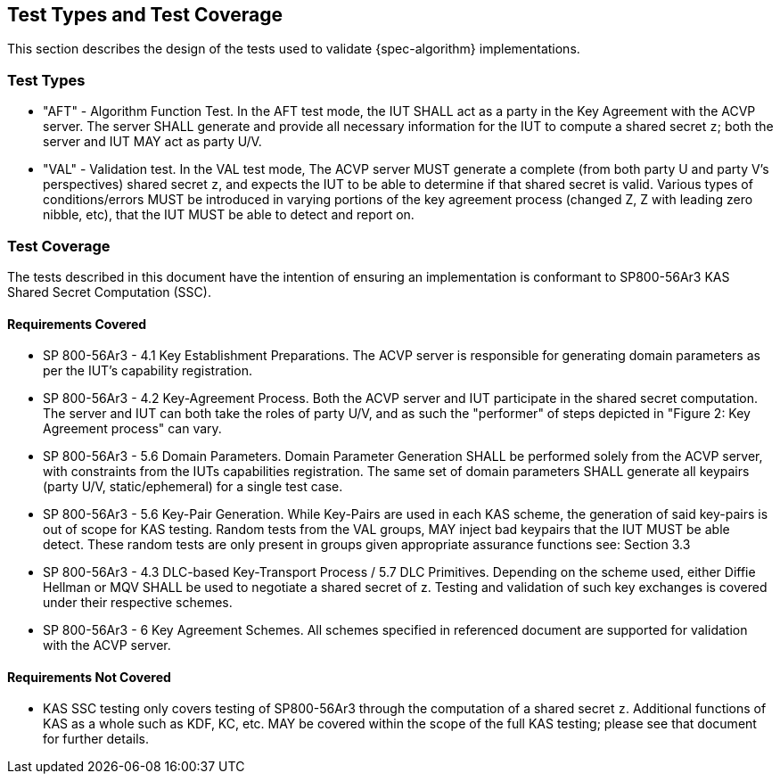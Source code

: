 
[#testtypes]
== Test Types and Test Coverage

This section describes the design of the tests used to validate {spec-algorithm} implementations.

=== Test Types

* "AFT" - Algorithm Function Test. In the AFT test mode, the IUT SHALL act as a party in the Key Agreement with the ACVP server. The server SHALL generate and provide all necessary information for the IUT to compute a shared secret `z`; both the server and IUT MAY act as party U/V.
* "VAL" - Validation test. In the VAL test mode, The ACVP server MUST generate a complete (from both party U and party V's perspectives) shared secret `z`, and expects the IUT to be able to determine if that shared secret is valid. Various types of conditions/errors MUST be introduced in varying portions of the key agreement process (changed Z, Z with leading zero nibble, etc), that the IUT MUST be able to detect and report on.

=== Test Coverage

The tests described in this document have the intention of ensuring an implementation is conformant to SP800-56Ar3 KAS Shared Secret Computation (SSC).

==== Requirements Covered

* SP 800-56Ar3 - 4.1 Key Establishment Preparations. The ACVP server is responsible for generating domain parameters as per the IUT's capability registration.
* SP 800-56Ar3 - 4.2 Key-Agreement Process. Both the ACVP server and IUT participate in the shared secret computation. The server and IUT can both take the roles of party U/V, and as such the "performer" of steps depicted in "Figure 2: Key Agreement process" can vary.
* SP 800-56Ar3 - 5.6 Domain Parameters. Domain Parameter Generation SHALL be performed solely from the ACVP server, with constraints from the IUTs capabilities registration. The same set of domain parameters SHALL generate all keypairs (party U/V, static/ephemeral) for a single test case.
* SP 800-56Ar3 - 5.6 Key-Pair Generation. While Key-Pairs are used in each KAS scheme, the generation of said key-pairs is out of scope for KAS testing. Random tests from the VAL groups, MAY inject bad keypairs that the IUT MUST be able detect. These random tests are only present in groups given appropriate assurance functions see: Section 3.3
* SP 800-56Ar3 - 4.3 DLC-based Key-Transport Process / 5.7 DLC Primitives. Depending on the scheme used, either Diffie Hellman or MQV SHALL be used to negotiate a shared secret of z. Testing and validation of such key exchanges is covered under their respective schemes.
* SP 800-56Ar3 - 6 Key Agreement Schemes. All schemes specified in referenced document are supported for validation with the ACVP server.

==== Requirements Not Covered

* KAS SSC testing only covers testing of SP800-56Ar3 through the computation of a shared secret `z`.  Additional functions of KAS as a whole such as KDF, KC, etc. MAY be covered within the scope of the full KAS testing; please see that document for further details.
